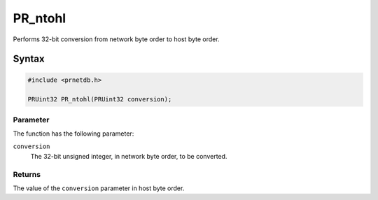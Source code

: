 PR_ntohl
========

Performs 32-bit conversion from network byte order to host byte order.

.. _Syntax:

Syntax
------

.. code:: eval

   #include <prnetdb.h>

   PRUint32 PR_ntohl(PRUint32 conversion);

.. _Parameter:

Parameter
~~~~~~~~~

The function has the following parameter:

``conversion``
   The 32-bit unsigned integer, in network byte order, to be converted.

.. _Returns:

Returns
~~~~~~~

The value of the ``conversion`` parameter in host byte order.
